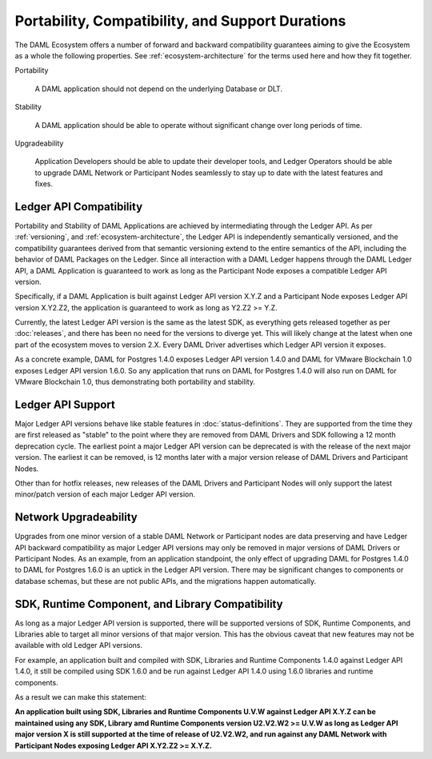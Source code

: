 .. Copyright (c) 2020 Digital Asset (Switzerland) GmbH and/or its affiliates. All rights reserved.
.. SPDX-License-Identifier: Apache-2.0

Portability, Compatibility, and Support Durations
=================================================

The DAML Ecosystem offers a number of forward and backward compatibility guarantees aiming to give the Ecosystem as a whole the following properties. See :ref:`ecosystem-architecture` for the terms used here and how they fit together.

Portability

  A DAML application should not depend on the underlying Database or DLT.

Stability

  A DAML application should be able to operate without significant change over long periods of time.

Upgradeability

  Application Developers should be able to update their developer tools, and Ledger Operators should be able to upgrade DAML Network or Participant Nodes seamlessly to stay up to date with the latest features and fixes.

Ledger API Compatibility
------------------------

Portability and Stability of DAML Applications are achieved by intermediating through the Ledger API. As per :ref:`versioning`, and :ref:`ecosystem-architecture`, the Ledger API is independently semantically versioned, and the compatibility guarantees derived from that semantic versioning extend to the entire semantics of the API, including the behavior of DAML Packages on the Ledger. Since all interaction with a DAML Ledger happens through the DAML Ledger API, a DAML Application is guaranteed to work as long as the Participant Node exposes a compatible Ledger API version.

Specifically, if a DAML Application is built against Ledger API version X.Y.Z and a Participant Node exposes Ledger API version X.Y2.Z2, the application is guaranteed to work as long as Y2.Z2 >= Y.Z.

Currently, the latest Ledger API version is the same as the latest SDK, as everything gets released together as per :doc:`releases`, and there has been no need for the versions to diverge yet. This will likely change at the latest when one part of the ecosystem moves to version 2.X. Every DAML Driver advertises which Ledger API version it exposes.

As a concrete example, DAML for Postgres 1.4.0 exposes Ledger API version 1.4.0 and DAML for VMware Blockchain 1.0 exposes Ledger API version 1.6.0. So any application that runs on DAML for Postgres 1.4.0 will also run on DAML for VMware Blockchain 1.0, thus demonstrating both portability and stability.

Ledger API Support
------------------

Major Ledger API versions behave like stable features in :doc:`status-definitions`. They are supported from the time they are first released as "stable" to the point where they are removed from DAML Drivers and SDK following a 12 month deprecation cycle. The earliest point a major Ledger API version can be deprecated is with the release of the next major version. The earliest it can be removed, is 12 months later with a major version release of DAML Drivers and Participant Nodes.

Other than for hotfix releases, new releases of the DAML Drivers and Participant Nodes will only support the latest minor/patch version of each major Ledger API version.

Network Upgradeability
----------------------

Upgrades from one minor version of a stable DAML Network or Participant nodes are data preserving and have Ledger API backward compatibility as major Ledger API versions may only be removed in major versions of DAML Drivers or Participant Nodes. As an example, from an application standpoint, the only effect of upgrading DAML for Postgres 1.4.0 to DAML for Postgres 1.6.0 is an uptick in the Ledger API version. There may be significant changes to components or database schemas, but these are not public APIs, and the migrations happen automatically. 

SDK, Runtime Component, and Library Compatibility
-------------------------------------------------

As long as a major Ledger API version is supported, there will be supported versions of SDK, Runtime Components, and Libraries able to target all minor versions of that major version. This has the obvious caveat that new features may not be available with old Ledger API versions.

For example, an application built and compiled with SDK, Libraries and Runtime Components 1.4.0 against Ledger API 1.4.0, it still be compiled using SDK 1.6.0 and be run against Ledger API 1.4.0 using 1.6.0 libraries and runtime components. 

As a result we can make this statement:

**An application built using SDK, Libraries and Runtime Components U.V.W against Ledger API X.Y.Z can be maintained using any SDK, Library amd Runtime Components version U2.V2.W2 >= U.V.W as long as Ledger API major version X is still supported at the time of release of U2.V2.W2, and run against any DAML Network with Participant Nodes exposing Ledger API X.Y2.Z2 >= X.Y.Z.**
